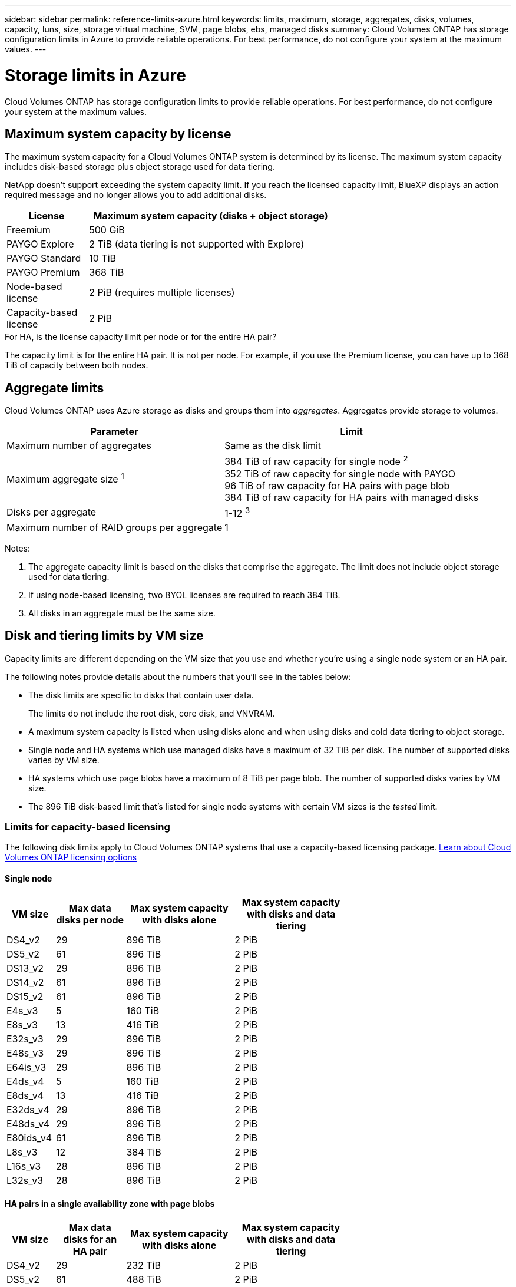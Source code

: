 ---
sidebar: sidebar
permalink: reference-limits-azure.html
keywords: limits, maximum, storage, aggregates, disks, volumes, capacity, luns, size, storage virtual machine, SVM, page blobs, ebs, managed disks
summary: Cloud Volumes ONTAP has storage configuration limits in Azure to provide reliable operations. For best performance, do not configure your system at the maximum values.
---

= Storage limits in Azure
:hardbreaks:
:nofooter:
:icons: font
:linkattrs:
:imagesdir: ./media/

[.lead]
Cloud Volumes ONTAP has storage configuration limits to provide reliable operations. For best performance, do not configure your system at the maximum values.

== Maximum system capacity by license

The maximum system capacity for a Cloud Volumes ONTAP system is determined by its license. The maximum system capacity includes disk-based storage plus object storage used for data tiering.

NetApp doesn't support exceeding the system capacity limit. If you reach the licensed capacity limit, BlueXP displays an action required message and no longer allows you to add additional disks.

[cols="25,75",width=65%,options="header"]
|===
| License
| Maximum system capacity (disks + object storage)

| Freemium | 500 GiB
| PAYGO Explore	| 2 TiB (data tiering is not supported with Explore)
| PAYGO Standard | 10 TiB
| PAYGO Premium | 368 TiB
| Node-based license | 2 PiB (requires multiple licenses)
| Capacity-based license | 2 PiB

|===

.For HA, is the license capacity limit per node or for the entire HA pair?

The capacity limit is for the entire HA pair. It is not per node. For example, if you use the Premium license, you can have up to 368 TiB of capacity between both nodes.

== Aggregate limits

Cloud Volumes ONTAP uses Azure storage as disks and groups them into _aggregates_. Aggregates provide storage to volumes.

[cols=2*,options="header,autowidth"]
|===
| Parameter
| Limit

| Maximum number of aggregates | Same as the disk limit
| Maximum aggregate size ^1^ |
384 TiB of raw capacity for single node ^2^
352 TiB of raw capacity for single node with PAYGO
96 TiB of raw capacity for HA pairs with page blob
384 TiB of raw capacity for HA pairs with managed disks
| Disks per aggregate	| 1-12 ^3^
| Maximum number of RAID groups per aggregate	| 1
|===

Notes:

. The aggregate capacity limit is based on the disks that comprise the aggregate. The limit does not include object storage used for data tiering.

. If using node-based licensing, two BYOL licenses are required to reach 384 TiB.

. All disks in an aggregate must be the same size.

== Disk and tiering limits by VM size

Capacity limits are different depending on the VM size that you use and whether you're using a single node system or an HA pair.

The following notes provide details about the numbers that you'll see in the tables below:

* The disk limits are specific to disks that contain user data.
+
The limits do not include the root disk, core disk, and VNVRAM.

* A maximum system capacity is listed when using disks alone and when using disks and cold data tiering to object storage.

* Single node and HA systems which use managed disks have a maximum of 32 TiB per disk. The number of supported disks varies by VM size.

* HA systems which use page blobs have a maximum of 8 TiB per page blob. The number of supported disks varies by VM size.

* The 896 TiB disk-based limit that's listed for single node systems with certain VM sizes is the _tested_ limit.

=== Limits for capacity-based licensing

The following disk limits apply to Cloud Volumes ONTAP systems that use a capacity-based licensing package. https://docs.netapp.com/us-en/bluexp-cloud-volumes-ontap/concept-licensing.html[Learn about Cloud Volumes ONTAP licensing options^]

==== Single node

[cols="14,20,31,33",width=68%,options="header"]
|===
| VM size
| Max data disks per node
| Max system capacity with disks alone
| Max system capacity with disks and data tiering

| DS4_v2 | 29 | 896 TiB | 2 PiB
| DS5_v2 | 61 | 896 TiB | 2 PiB
| DS13_v2 | 29 | 896 TiB | 2 PiB
| DS14_v2 | 61 | 896 TiB | 2 PiB
| DS15_v2 | 61 | 896 TiB | 2 PiB
| E4s_v3 | 5 | 160 TiB | 2 PiB
| E8s_v3 | 13 | 416 TiB | 2 PiB
| E32s_v3 | 29 | 896 TiB | 2 PiB
| E48s_v3 | 29 | 896 TiB | 2 PiB
| E64is_v3 | 29 | 896 TiB | 2 PiB
| E4ds_v4 | 5 | 160 TiB | 2 PiB
| E8ds_v4 | 13 | 416 TiB | 2 PiB
| E32ds_v4 | 29 | 896 TiB | 2 PiB
| E48ds_v4 | 29 | 896 TiB | 2 PiB
| E80ids_v4 | 61 | 896 TiB | 2 PiB
| L8s_v3 | 12 | 384 TiB | 2 PiB
| L16s_v3 | 28 | 896 TiB | 2 PiB
| L32s_v3 | 28 | 896 TiB | 2 PiB

|===

==== HA pairs in a single availability zone with page blobs

[cols="14,20,31,33",width=68%,options="header"]
|===
| VM size
| Max data disks for an HA pair
| Max system capacity with disks alone
| Max system capacity with disks and data tiering

| DS4_v2 | 29 | 232 TiB | 2 PiB
| DS5_v2 | 61 | 488 TiB | 2 PiB
| DS13_v2 | 29 | 232 TiB | 2 PiB
| DS14_v2 | 61 | 488 TiB | 2 PiB
| DS15_v2 | 61 | 488 TiB | 2 PiB
| E8s_v3 | 13 | 104 TiB | 2 PiB
| E48s_v3 | 29 | 232 TiB | 2 PiB
| E8ds_v4 | 13 | 104 TiB | 2 PiB
| E32ds_v4 | 29 | 232 TiB | 2 PiB
| E48ds_v4 | 29 | 232 TiB | 2 PiB
| E80ids_v4 | 61 | 488 TiB | 2 PiB
|===

==== HA pairs in a single availability zone with shared managed disks

[cols="14,20,31,33",width=68%,options="header"]
|===
| VM size
| Max data disks for an HA pair
| Max system capacity with disks alone
| Max system capacity with disks and data tiering

| E8ds_v4 | 12 | 384 TiB | 2 PiB
| E32ds_v4 | 28 | 896 TiB | 2 PiB
| E48ds_v4 | 28 | 896 TiB | 2 PiB
| E80ids_v4 | 28 | 896 TiB | 2 PiB
| L16s_v3 | 28 | 896 TiB | 2 PiB
| L32s_v3 | 28 | 896 TiB | 2 PiB
|===

==== HA pairs in multiple availability zones with shared managed disks

[cols="14,20,31,33",width=68%,options="header"]
|===
| VM size
| Max data disks for an HA pair
| Max system capacity with disks alone
| Max system capacity with disks and data tiering

| E8ds_v4 | 12 | 384 TiB | 2 PiB
| E32ds_v4 | 28 | 896 TiB | 2 PiB
| E48ds_v4 | 28 | 896 TiB | 2 PiB
| E80ids_v4 | 28 | 896 TiB | 2 PiB
|===

=== Limits for node-based licensing

The following disk limits apply to Cloud Volumes ONTAP systems that use node-based licensing, which is the previous generation licensing model that enabled you to license Cloud Volumes ONTAP by node. Node-based licensing is still available for existing customers.

You can purchase multiple node-based licenses for a Cloud Volumes ONTAP BYOL single node or HA pair system to allocate more than 368 TiB of capacity, up to the maximum tested and supported system capacity limit of 2 PiB. Be aware that disk limits can prevent you from reaching the capacity limit by using disks alone. You can go beyond the disk limit by https://docs.netapp.com/us-en/bluexp-cloud-volumes-ontap/concept-data-tiering.html[tiering inactive data to object storage^]. https://docs.netapp.com/us-en/bluexp-cloud-volumes-ontap/task-manage-node-licenses.html[Learn how to add additional system licenses to Cloud Volumes ONTAP^]. Though Cloud Volumes ONTAP supports up to the maximum tested and supported system capacity of 2 PiB, crossing the 2 PiB limit results in an unsupported system configuration.

==== Single node 
Single node has two node-based licensing options: PAYGO Premium and BYOL.

.Single node with PAYGO Premium
[%collapsible]
====
[cols="14,20,31,33",width=68%,options="header"]
|===
| VM size
| Max data disks per node
| Max system capacity with disks alone
| Max system capacity with disks and data tiering

| DS5_v2 | 61 | 368 TiB | 368 TiB
| DS14_v2 | 61 | 368 TiB | 368 TiB
| DS15_v2 | 61 | 368 TiB | 368 TiB
| E32s_v3 | 29 | 368 TiB | 368 TiB
| E48s_v3 | 29 | 368 TiB | 368 TiB
| E64is_v3 | 29 | 368 TiB | 368 TiB
| E32ds_v4 | 29 | 368 TiB | 368 TiB
| E48ds_v4 | 29 | 368 TiB | 368 TiB
| E80ids_v4 | 61 | 368 TiB | 368 TiB
|===
====

.Single node with BYOL
[%collapsible]
====
[cols="10,18,18,18,18,18",width=100%,options="header"]
|===
| VM size
| Max data disks per node
2+| Max system capacity with one license
2+| Max system capacity with multiple licenses

2+| | *Disks alone* | *Disks + data tiering* | *Disks alone* | *Disks + data tiering*

| DS4_v2 | 29 | 368 TiB | 368 TiB | 896 TiB | 2 PiB
| DS5_v2 | 61 | 368 TiB | 368 TiB | 896 TiB | 2 PiB
| DS13_v2 | 29 | 368 TiB | 368 TiB | 896 TiB | 2 PiB
| DS14_v2 | 61 | 368 TiB | 368 TiB | 896 TiB | 2 PiB
| DS15_v2 | 61 | 368 TiB | 368 TiB | 896 TiB | 2 PiB
| L8s_v2 | 13 | 368 TiB | 368 TiB | 416 TiB | 2 PiB
| E4s_v3 | 5 | 160 TiB | 368 TiB | 160 TiB | 2 PiB
| E8s_v3 | 13 | 368 TiB | 368 TiB | 416 TiB | 2 PiB
| E32s_v3 | 29 | 368 TiB | 368 TiB | 896 TiB | 2 PiB
| E48s_v3 | 29 | 368 TiB | 368 TiB | 896 TiB | 2 PiB
| E64is_v3 | 29 | 368 TiB | 368 TiB | 896 TiB | 2 PiB
| E4ds_v4 | 5 | 160 TiB | 368 TiB | 160 TiB | 2 PiB
| E8ds_v4 | 13 | 368 TiB | 368 TiB | 416 TiB | 2 PiB
| E32ds_v4 | 29 | 368 TiB | 368 TiB | 896 TiB | 2 PiB
| E48ds_v4 | 29 | 368 TiB | 368 TiB | 896 TiB | 2 PiB
| E80ids_v4 | 61 | 368 TiB | 368 TiB | 896 TiB | 2 PiB
|===
====

==== HA pairs
HA pairs have two configuration types: page blob and multiple availability zone. Each configuration has two node-based licensing options: PAYGO Premium and BYOL.

.PAYGO Premium: HA pairs in  single availability zone with page blobs
[%collapsible]
====
[cols="14,20,31,33",width=68%,options="header"]
|===
| VM size
| Max data disks for an HA pair
| Max system capacity with disks alone
| Max system capacity with disks and data tiering

| DS5_v2 | 61 | 368 TiB | 368 TiB
| DS14_v2 | 61 | 368 TiB | 368 TiB
| DS15_v2 | 61 | 368 TiB | 368 TiB
| E8s_v3 | 13 | 104 TiB | 368 TiB
| E48s_v3 | 29 | 232 TiB | 368 TiB
| E32ds_v4 | 29 | 232 TiB | 368 TiB
| E48ds_v4 | 29 | 232 TiB | 368 TiB
| E80ids_v4 | 61 | 368 TiB | 368 TiB
|===
====

.PAYGO Premium: HA pairs in a multiple availability zone configuration with shared managed disks
[%collapsible]
====
[cols="14,20,31,33",width=68%,options="header"]
|===
| VM size
| Max data disks for an HA pair
| Max system capacity with disks alone
| Max system capacity with disks and data tiering

| E32ds_v4 | 28 | 368 TiB | 368 TiB
| E48ds_v4 | 28 | 368 TiB | 368 TiB
| E80ids_v4 | 28 | 368 TiB | 368 TiB
|===
====

.BYOL: HA pairs in  single availability zone with page blobs
[%collapsible]
====
[cols="10,18,18,18,18,18",width=100%,options="header"]
|===
| VM size
| Max data disks for an HA pair
2+| Max system capacity with one license
2+| Max system capacity with multiple licenses

2+| | *Disks alone* | *Disks + data tiering* | *Disks alone* | *Disks + data tiering*

| DS4_v2 | 29 | 232 TiB | 368 TiB | 232 TiB | 2 PiB
| DS5_v2 | 61 | 368 TiB | 368 TiB | 488 TiB | 2 PiB
| DS13_v2 | 29 | 232 TiB | 368 TiB | 232 TiB | 2 PiB
| DS14_v2 | 61 | 368 TiB | 368 TiB | 488 TiB | 2 PiB
| DS15_v2 | 61 | 368 TiB | 368 TiB | 488 TiB | 2 PiB
| E8s_v3 | 13 | 104 TiB | 368 TiB | 104 TiB | 2 PiB
| E48s_v3 | 29 | 232 TiB | 368 TiB | 232 TiB | 2 PiB
| E8ds_v4 | 13 | 104 TiB | 368 TiB | 104 TiB | 2 PiB
| E32ds_v4 | 29 | 232 TiB | 368 TiB | 232 TiB | 2 PiB
| E48ds_v4 | 29 | 232 TiB | 368 TiB | 232 TiB | 2 PiB
| E80ids_v4 | 61 | 368 TiB | 368 TiB | 488 TiB | 2 PiB
|===
====

.BYOL: HA pairs in a multiple availability zone configuration with shared managed disks 
[%collapsible]
====
[cols="10,18,18,18,18,18",width=100%,options="header"]
|===
| VM size
| Max data disks for an HA pair
2+| Max system capacity with one license
2+| Max system capacity with multiple licenses

2+| | *Disks alone* | *Disks + data tiering* | *Disks alone* | *Disks + data tiering*

| E8ds_v4 | 12 | 368 TiB | 368 TiB | 368 TiB | 2 PiB
| E32ds_v4 | 28 | 368 TiB | 368 TiB | 368 TiB | 2 PiB
| E48ds_v4 | 28 | 368 TiB | 368 TiB | 368 TiB | 2 PiB
| E80ids_v4 | 28 | 368 TiB | 368 TiB | 368 TiB | 2 PiB
|===
====

== Storage VM limits

Some configurations enable you to create additional storage VMs (SVMs) for Cloud Volumes ONTAP.

These are the tested limits. While it is theoretically possible to configure additional storage VMs, it's not supported.

https://docs.netapp.com/us-en/bluexp-cloud-volumes-ontap/task-managing-svms-azure.html[Learn how to create additional storage VMs^].

[cols=2*,options="header,autowidth"]
|===
| License type
| Storage VM limit

| *Freemium* a|
24 storage VMs total ^1,2^

| *Capacity-based PAYGO or BYOL* ^3^ a|
24 storage VMs total ^1,2^

| *Node-based BYOL* ^4^ a|
24 storage VMs total ^1,2^

| *Node-based PAYGO* a|
* 1 storage VM for serving data
* 1 storage VM for disaster recovery

|===

. These 24 storage VMs can serve data or be configured for disaster recovery (DR).

. Each storage VM can have up to three LIFs where two are data LIFs and one is an SVM management LIF.

. For capacity-based licensing, there are no extra licensing costs for additional storage VMs, but there is a 4 TiB minimum capacity charge per storage VM. For example, if you create two storage VMs and each has 2 TiB of provisioned capacity, you'll be charged a total of 8 TiB.

. For node-based BYOL, an add-on license is required for each additional _data-serving_ storage VM beyond the first storage VM that comes with Cloud Volumes ONTAP by default. Contact your account team to obtain a storage VM add-on license.
+
Storage VMs that you configure for disaster recovery (DR) don't require an add-on license (they are free of charge), but they do count against the storage VM limit. For example, if you have 12 data-serving storage VMs and 12 storage VMs configured for disaster recovery, then you've reached the limit and can't create any additional storage VMs.

== File and volume limits

[cols="22,22,56",width=100%,options="header"]
|===
| Logical storage
| Parameter
| Limit

.2+| *Files*	| Maximum size ^2^ | 128 TB
| Maximum per volume |	Volume size dependent, up to 2 billion
| *FlexClone volumes*	| Hierarchical clone depth ^1^ | 499
.3+| *FlexVol volumes*	| Maximum per node |	500
| Minimum size | 20 MB
| Maximum size ^3^ | 300 TiB
| *Qtrees* |	Maximum per FlexVol volume |	4,995
| *Snapshot copies* |	Maximum per FlexVol volume |	1,023

|===

. Hierarchical clone depth is the maximum depth of a nested hierarchy of FlexClone volumes that can be created from a single FlexVol volume.
. Beginning with ONTAP 9.12.1P2, the limit is 128 TB. In ONTAP 9.11.1 and earlier versions, the limit is 16 TB.
. FlexVol volume creation up to the maximum size of 300 TiB is supported using System Manager starting from Cloud Volumes ONTAP 9.12.1 P2.

== iSCSI storage limits

[cols=3*,options="header,autowidth"]
|===
| iSCSI storage
| Parameter
| Limit

.4+| *LUNs*	| Maximum per node |	1,024
| Maximum number of LUN maps |	1,024
| Maximum size	| 16 TiB
| Maximum per volume	| 512
| *igroups*	| Maximum per node | 256
.2+| *Initiators*	| Maximum per node |	512
| Maximum per igroup	| 128
| *iSCSI sessions* |	Maximum per node | 1,024
.2+| *LIFs*	| Maximum per port |	32
| Maximum per portset	| 32
| *Portsets* |	Maximum per node |	256

|===
